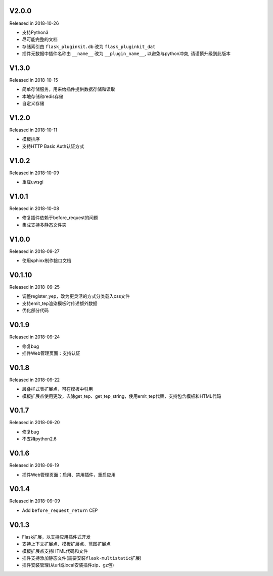 V2.0.0
------

Released in 2018-10-26

-  支持Python3
-  尽可能完整的文档
-  存储索引由 ``flask_pluginkit.db`` 改为 ``flask_pluginkit_dat``
-  插件元数据中插件名称由 ``__name__`` 改为 ``__plugin_name__``, 以避免与python冲突, 请谨慎升级到此版本

V1.3.0
------

Released in 2018-10-15

-  简单存储服务，用来给插件提供数据存储和读取
-  本地存储和redis存储
-  自定义存储

V1.2.0
------

Released in 2018-10-11

-  模板排序
-  支持HTTP Basic Auth认证方式

V1.0.2
------

Released in 2018-10-09

-  重载uwsgi

V1.0.1
------

Released in 2018-10-08

-  修复插件依赖于before_request的问题
-  集成支持多静态文件夹

V1.0.0
------

Released in 2018-09-27

-  使用sphinx制作接口文档

V0.1.10
-------

Released in 2018-09-25

-  调整register_yep，改为更灵活的方式分类载入css文件
-  支持emit_tep渲染模板时传递额外数据
-  优化部分代码

V0.1.9
------

Released in 2018-09-24

-  修复bug
-  插件Web管理页面：支持认证

V0.1.8
------

Released in 2018-09-22

-  层叠样式表扩展点，可在模板中引用
-  模板扩展点使用更改，去除get_tep、get_tep_string，使用emit_tep代替，支持包含模板和HTML代码

V0.1.7
------

Released in 2018-09-20

-  修复bug
-  不支持python2.6

V0.1.6
------

Released in 2018-09-19

-  插件Web管理页面：启用、禁用插件，重启应用

V0.1.4
------

Released in 2018-09-09

-  Add ``before_request_return`` CEP

V0.1.3
------

-  Flask扩展，以支持应用插件式开发
-  支持上下文扩展点、模板扩展点、蓝图扩展点
-  模板扩展点支持HTML代码和文件
-  插件支持添加静态文件(需要安装\ ``flask-multistatic``\ 扩展)
-  插件安装管理(从url或local安装插件zip、gz包)